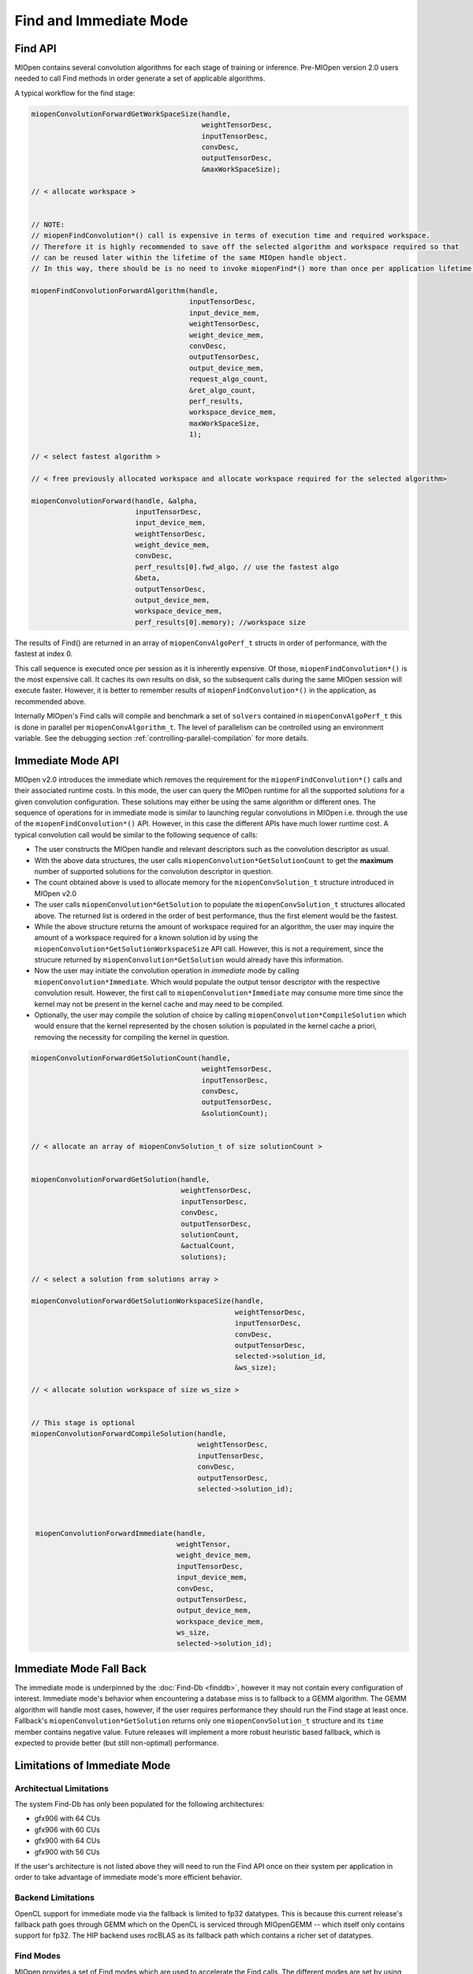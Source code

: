 Find and Immediate Mode
=======================

Find API
--------

MIOpen contains several convolution algorithms for each stage of training or inference. Pre-MIOpen version 2.0 users needed to call Find methods in order generate a set of applicable algorithms.

A typical workflow for the find stage:

.. code-block:: cpp

   miopenConvolutionForwardGetWorkSpaceSize(handle,
                                            weightTensorDesc,
                                            inputTensorDesc,
                                            convDesc,
                                            outputTensorDesc,
                                            &maxWorkSpaceSize);

   // < allocate workspace >


   // NOTE:
   // miopenFindConvolution*() call is expensive in terms of execution time and required workspace.
   // Therefore it is highly recommended to save off the selected algorithm and workspace required so that
   // can be reused later within the lifetime of the same MIOpen handle object.
   // In this way, there should be is no need to invoke miopenFind*() more than once per application lifetime.

   miopenFindConvolutionForwardAlgorithm(handle,
                                         inputTensorDesc,
                                         input_device_mem,
                                         weightTensorDesc,
                                         weight_device_mem,
                                         convDesc,
                                         outputTensorDesc,
                                         output_device_mem,
                                         request_algo_count,
                                         &ret_algo_count,
                                         perf_results,
                                         workspace_device_mem,
                                         maxWorkSpaceSize,
                                         1);

   // < select fastest algorithm >

   // < free previously allocated workspace and allocate workspace required for the selected algorithm>

   miopenConvolutionForward(handle, &alpha,
                            inputTensorDesc,
                            input_device_mem,
                            weightTensorDesc,
                            weight_device_mem,
                            convDesc,
                            perf_results[0].fwd_algo, // use the fastest algo
                            &beta,
                            outputTensorDesc,
                            output_device_mem,
                            workspace_device_mem,
                            perf_results[0].memory); //workspace size

The results of Find() are returned in an array of ``miopenConvAlgoPerf_t`` structs in order of performance, with the fastest at index 0.

This call sequence is executed once per session as it is inherently expensive. Of those, ``miopenFindConvolution*()`` is the most expensive call. It caches its own results on disk, so the subsequent calls during the same MIOpen session will execute faster. However, it is better to remember results of ``miopenFindConvolution*()`` in the application, as recommended above. 

Internally MIOpen's Find calls will compile and benchmark a set of ``solvers`` contained in ``miopenConvAlgoPerf_t`` this is done in parallel per ``miopenConvAlgorithm_t``. The level of parallelism can be controlled using an environment variable. See the debugging section :ref:`controlling-parallel-compilation` for more details.

Immediate Mode API
------------------

MIOpen v2.0 introduces the immediate which removes the requirement for the ``miopenFindConvolution*()`` calls and their associated runtime costs. In this mode, the user can query the MIOpen runtime for all the supported *solutions* for a given convolution configuration. These solutions may either be using the same algorithm or different ones. The sequence of operations for in immediate mode is similar to launching regular convolutions in MIOpen i.e. through the use of the ``miopenFindConvolution*()`` API. However, in this case the different APIs have much lower runtime cost. A typical convolution call would be similar to the following sequence of calls:

* The user constructs the MIOpen handle and relevant descriptors such as the convolution descriptor as usual.
* With the above data structures, the user calls ``miopenConvolution*GetSolutionCount`` to get the **maximum** number of supported solutions for the convolution descriptor in question.
* The count obtained above is used to allocate memory for the ``miopenConvSolution_t`` structure introduced in MIOpen v2.0
* The user calls ``miopenConvolution*GetSolution`` to populate the ``miopenConvSolution_t`` structures allocated above. The returned list is ordered in the order of best performance, thus the first element would be the fastest.
* While the above structure returns the amount of workspace required for an algorithm, the user may inquire the amount of a workspace required for a known solution id by using the ``miopenConvolution*GetSolutionWorkspaceSize`` API call. However, this is not a requirement, since the strucure returned by ``miopenConvolution*GetSolution`` would already have this information.
* Now the user may initiate the convolution operation in *immediate* mode by calling ``miopenConvolution*Immediate``. Which would populate the output tensor descriptor with the respective convolution result. However, the first call to ``miopenConvolution*Immediate`` may consume more time since the kernel may not be present in the kernel cache and may need to be compiled.
* Optionally, the user may compile the solution of choice by calling ``miopenConvolution*CompileSolution`` which would ensure that the kernel represented by the chosen solution is populated in the kernel cache a priori, removing the necessity for compiling the kernel in question.

.. code-block:: cpp

   miopenConvolutionForwardGetSolutionCount(handle,
                                            weightTensorDesc,
                                            inputTensorDesc,
                                            convDesc,
                                            outputTensorDesc,
                                            &solutionCount);


   // < allocate an array of miopenConvSolution_t of size solutionCount >


   miopenConvolutionForwardGetSolution(handle,
                                       weightTensorDesc,
                                       inputTensorDesc,
                                       convDesc,
                                       outputTensorDesc,
                                       solutionCount,
                                       &actualCount,
                                       solutions);

   // < select a solution from solutions array >

   miopenConvolutionForwardGetSolutionWorkspaceSize(handle,
                                                    weightTensorDesc,
                                                    inputTensorDesc,
                                                    convDesc,
                                                    outputTensorDesc,
                                                    selected->solution_id,
                                                    &ws_size);

   // < allocate solution workspace of size ws_size >


   // This stage is optional
   miopenConvolutionForwardCompileSolution(handle,
                                           weightTensorDesc,
                                           inputTensorDesc,
                                           convDesc,
                                           outputTensorDesc,
                                           selected->solution_id);



    miopenConvolutionForwardImmediate(handle,
                                      weightTensor,
                                      weight_device_mem,
                                      inputTensorDesc,
                                      input_device_mem,
                                      convDesc,
                                      outputTensorDesc,
                                      output_device_mem,
                                      workspace_device_mem,
                                      ws_size,
                                      selected->solution_id);

Immediate Mode Fall Back
------------------------

The immediate mode is underpinned by the :doc:`Find-Db <finddb>`, however it may not contain every configuration of interest. Immediate mode's behavior when encountering a database miss is to fallback to a GEMM algorithm. The GEMM algorithm will handle most cases, however, if the user requires performance they should run the Find stage at least once. Fallback's ``miopenConvolution*GetSolution`` returns only one ``miopenConvSolution_t`` structure and its ``time`` member contains negative value. Future releases will implement a more robust heuristic based fallback, which is expected to provide better (but still non-optimal) performance.

Limitations of Immediate Mode
-----------------------------

Architectual Limitations
~~~~~~~~~~~~~~~~~~~~~~~~

The system Find-Db has only been populated for the following architectures:

* gfx906 with 64 CUs
* gfx906 with 60 CUs
* gfx900 with 64 CUs
* gfx900 with 56 CUs

If the user's architecture is not listed above they will need to run the Find API once on their system per application in order to take advantage of immediate mode's more efficient behavior.

Backend Limitations
~~~~~~~~~~~~~~~~~~~

OpenCL support for immediate mode via the fallback is limited to fp32 datatypes. This is because this current release's fallback path goes through GEMM which on the OpenCL is serviced through MIOpenGEMM -- which itself only contains support for fp32. The HIP backend uses rocBLAS as its fallback path which contains a richer set of datatypes.

.. _find-modes:

Find Modes
~~~~~~~~~~

MIOpen provides a set of Find modes which are used to accelerate the Find calls. The different modes are set by using the environment variable ``MIOPEN_FIND_MODE``, and setting it to one of the values:

* ``NORMAL``, or ``1``: Normal Find: This is the full Find mode call, which will benchmark all the solvers and return a list.
* ``FAST``, or ``2``: Fast Find: Checks the :doc:`Find-Db <finddb>` for an entry. If there is a Find-Db hit, use that entry. If there is a miss, utilize the Immediate mode fallback. If Start-up times are expected to be faster, but worse GPU performance.
  * ``HYBRID``, or ``3``, or unset ``MIOPEN_FIND_MODE``: Hybrid Find: Checks the :doc:`Find-Db <finddb>` for an entry. If there is a Find-Db hit, use that entry. If there is a miss, use the existing Find machinery. Slower start-up times than Fast Find, but no GPU performance drop.
* ``4``: This value is reserved and should not be used.
* ``DYNAMIC_HYBRID``, or ``5``: Dynamic Hybrid Find: Checks the  :doc:`Find-Db <finddb>` for an entry. If there is a Find-Db hit, uses that entry. If there is a miss, uses the existing Find machinery with skipping non-dynamic kernels. Faster start-up times than Hybrid Find, but GPU performance may be a bit worse.

 Currently, the default Find mode is ``DYNAMIC_HYBRID``. To run the full ``NORMAL`` Find mode, set the environment as::

   export MIOPEN_FIND_MODE=NORMAL

   # same effect as above
   export MIOPEN_FIND_MODE=1
